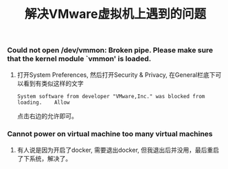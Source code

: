 #+TITLE: 解决VMware虚拟机上遇到的问题

*** Could not open /dev/vmmon: Broken pipe. Please make sure that the kernel module `vmmon' is loaded.
**** 打开System Preferences, 然后打开Security & Privacy, 在General栏底下可以看到有类似这样的文字
#+BEGIN_EXAMPLE
System software from developer "VMware,Inc." was blocked from loading.    Allow
#+END_EXAMPLE
点击右边的允许即可。

*** Cannot power on virtual machine too many virtual machines
**** 有人说是因为开启了docker, 需要退出docker, 但我退出后并没用，最后重启了下系统，解决了。
